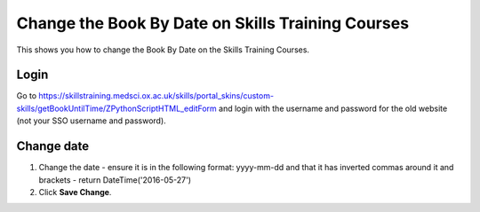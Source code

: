 Change the Book By Date on Skills Training Courses
==================================================

This shows you how to change the Book By Date on the Skills Training Courses.

Login
-----

Go to `https://skillstraining.medsci.ox.ac.uk/skills/portal_skins/custom-skills/getBookUntilTime/ZPythonScriptHTML_editForm <https://skillstraining.medsci.ox.ac.uk/skills/portal_skins/custom-skills/getBookUntilTime/ZPythonScriptHTML_editForm>`_ and login with the username and password for the old website (not your SSO username and password). 

Change date
-----------

.. image:: images/change-the-book-by-date-on-skills-training-courses/change-date.png
   :alt: 
   :height: 458px
   :width: 389px
   :align: center


#. Change the date - ensure it is in the following format:  yyyy-mm-dd and that it has inverted commas around it and brackets   -  return DateTime('2016-05-27')
#. Click **Save Change**.